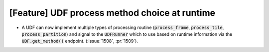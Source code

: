 [Feature] UDF process method choice at runtime
==============================================
* A UDF can now implement multiple types of processing routine
  (:code:`process_frame`, :code:`process_tile`, :code:`process_partition`)
  and signal to the :code:`UDFRunner` which to use based on runtime
  information via the :code:`UDF.get_method()` endpoint.
  (:issue:`1508`, :pr:`1509`).
